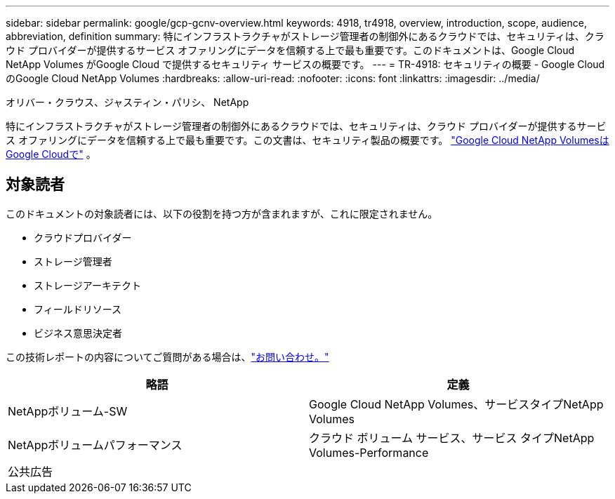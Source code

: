 ---
sidebar: sidebar 
permalink: google/gcp-gcnv-overview.html 
keywords: 4918, tr4918, overview, introduction, scope, audience, abbreviation, definition 
summary: 特にインフラストラクチャがストレージ管理者の制御外にあるクラウドでは、セキュリティは、クラウド プロバイダーが提供するサービス オファリングにデータを信頼する上で最も重要です。このドキュメントは、Google Cloud NetApp Volumes がGoogle Cloud で提供するセキュリティ サービスの概要です。 
---
= TR-4918: セキュリティの概要 - Google Cloud のGoogle Cloud NetApp Volumes
:hardbreaks:
:allow-uri-read: 
:nofooter: 
:icons: font
:linkattrs: 
:imagesdir: ../media/


オリバー・クラウス、ジャスティン・パリシ、 NetApp

[role="lead"]
特にインフラストラクチャがストレージ管理者の制御外にあるクラウドでは、セキュリティは、クラウド プロバイダーが提供するサービス オファリングにデータを信頼する上で最も重要です。この文書は、セキュリティ製品の概要です。 https://cloud.netapp.com/cloud-volumes-service-for-gcp["Google Cloud NetApp VolumesはGoogle Cloudで"^] 。



== 対象読者

このドキュメントの対象読者には、以下の役割を持つ方が含まれますが、これに限定されません。

* クラウドプロバイダー
* ストレージ管理者
* ストレージアーキテクト
* フィールドリソース
* ビジネス意思決定者


この技術レポートの内容についてご質問がある場合は、link:../vmware/gcp-gcnv-additional-info.html#contact-us["お問い合わせ。"]

|===
| 略語 | 定義 


| NetAppボリューム-SW | Google Cloud NetApp Volumes、サービスタイプNetApp Volumes 


| NetAppボリュームパフォーマンス | クラウド ボリューム サービス、サービス タイプNetApp Volumes-Performance 


| 公共広告 |  
|===